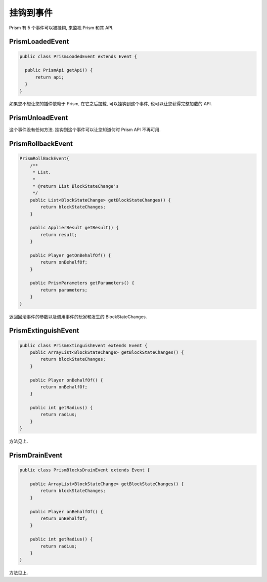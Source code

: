 ##############
挂钩到事件
##############

Prism 有 5 个事件可以被挂钩, 来监视 Prism 和其 API.

PrismLoadedEvent
================

.. code:: java

  public class PrismLoadedEvent extends Event {

    public PrismApi getApi() {
        return api;
    }
  }

如果您不想让您的插件依赖于 Prism, 在它之后加载, 可以挂钩到这个事件, 也可以让您获得完整加载的 API.

PrismUnloadEvent
================

这个事件没有任何方法. 挂钩到这个事件可以让您知道何时 Prism API 不再可用.


PrismRollbackEvent
==================

.. code:: java

    PrismRollBackEvent{
        /**
         * List.
         *
         * @return List BlockStateChange's
         */
        public List<BlockStateChange> getBlockStateChanges() {
            return blockStateChanges;
        }

        public ApplierResult getResult() {
            return result;
        }

        public Player getOnBehalfOf() {
            return onBehalfOf;
        }

        public PrismParameters getParameters() {
            return parameters;
        }
    }

返回回滚事件的参数以及调用事件的玩家和发生的 BlockStateChanges.

PrismExtinguishEvent
====================

.. code:: java

    public class PrismExtinguishEvent extends Event {
        public ArrayList<BlockStateChange> getBlockStateChanges() {
            return blockStateChanges;
        }

        public Player onBehalfOf() {
            return onBehalfOf;
        }

        public int getRadius() {
            return radius;
        }
    }

方法见上.


PrismDrainEvent
===============

.. code:: java

    public class PrismBlocksDrainEvent extends Event {

        public ArrayList<BlockStateChange> getBlockStateChanges() {
            return blockStateChanges;
        }

        public Player onBehalfOf() {
            return onBehalfOf;
        }

        public int getRadius() {
            return radius;
        }
    }

方法见上.

